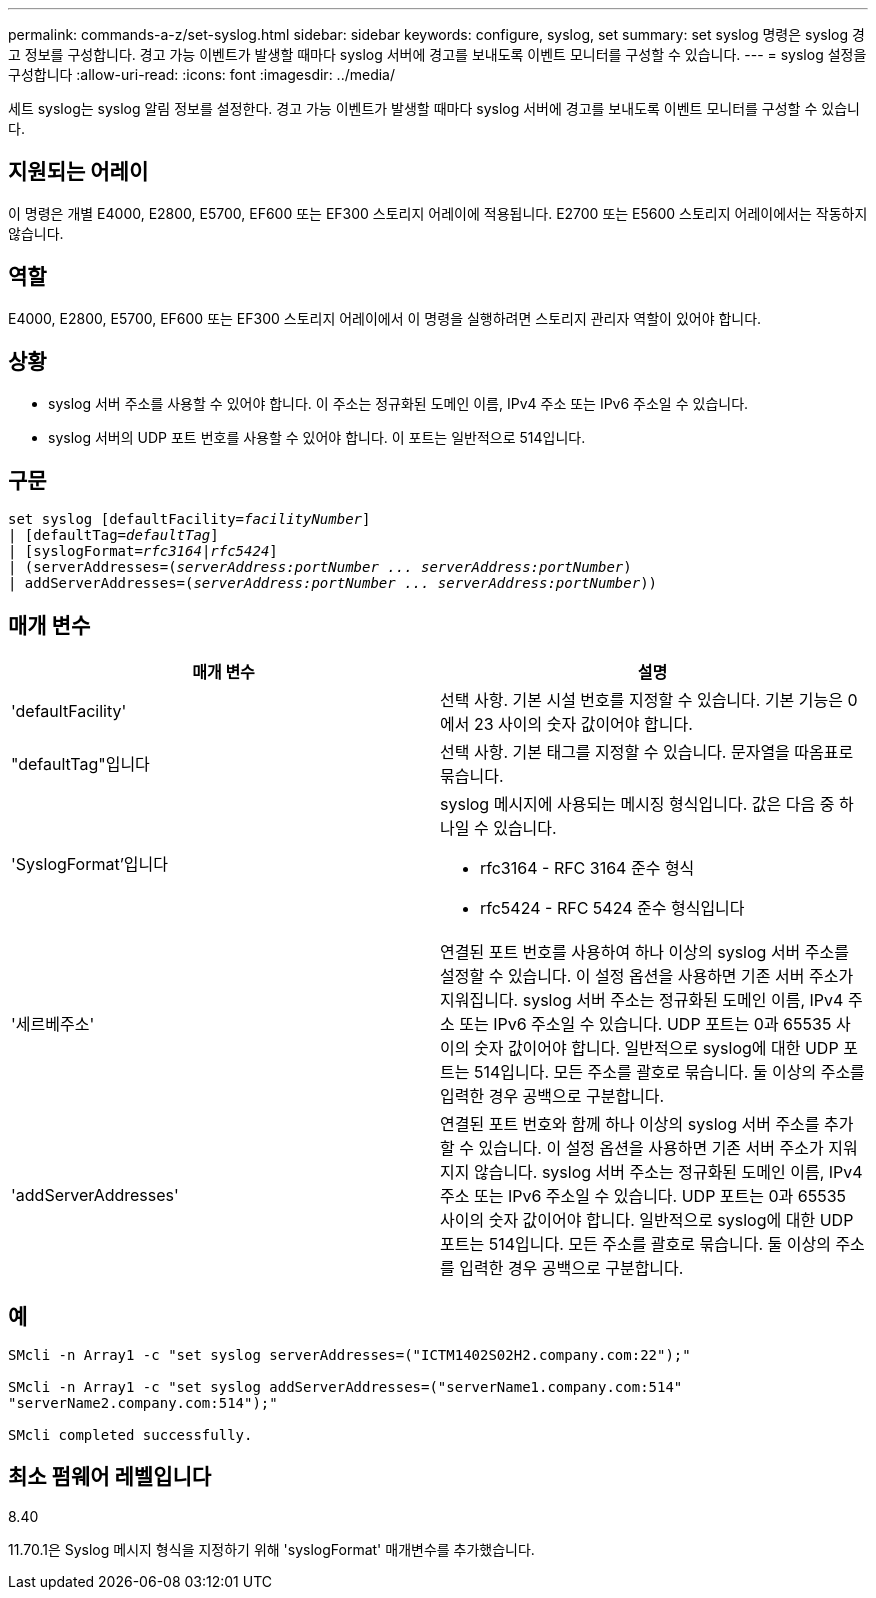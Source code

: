 ---
permalink: commands-a-z/set-syslog.html 
sidebar: sidebar 
keywords: configure, syslog, set 
summary: set syslog 명령은 syslog 경고 정보를 구성합니다. 경고 가능 이벤트가 발생할 때마다 syslog 서버에 경고를 보내도록 이벤트 모니터를 구성할 수 있습니다. 
---
= syslog 설정을 구성합니다
:allow-uri-read: 
:icons: font
:imagesdir: ../media/


[role="lead"]
세트 syslog는 syslog 알림 정보를 설정한다. 경고 가능 이벤트가 발생할 때마다 syslog 서버에 경고를 보내도록 이벤트 모니터를 구성할 수 있습니다.



== 지원되는 어레이

이 명령은 개별 E4000, E2800, E5700, EF600 또는 EF300 스토리지 어레이에 적용됩니다. E2700 또는 E5600 스토리지 어레이에서는 작동하지 않습니다.



== 역할

E4000, E2800, E5700, EF600 또는 EF300 스토리지 어레이에서 이 명령을 실행하려면 스토리지 관리자 역할이 있어야 합니다.



== 상황

* syslog 서버 주소를 사용할 수 있어야 합니다. 이 주소는 정규화된 도메인 이름, IPv4 주소 또는 IPv6 주소일 수 있습니다.
* syslog 서버의 UDP 포트 번호를 사용할 수 있어야 합니다. 이 포트는 일반적으로 514입니다.




== 구문

[source, cli, subs="+macros"]
----
set syslog [defaultFacility=pass:quotes[_facilityNumber_]]
| [defaultTag=pass:quotes[_defaultTag_]]
| [syslogFormat=pass:quotes[_rfc3164_|_rfc5424_]]
| (serverAddresses=pass:quotes[(_serverAddress:portNumber ... serverAddress:portNumber_)]
| addServerAddresses=pass:quotes[(_serverAddress:portNumber ... serverAddress:portNumber_))]
----


== 매개 변수

[cols="2*"]
|===
| 매개 변수 | 설명 


 a| 
'defaultFacility'
 a| 
선택 사항. 기본 시설 번호를 지정할 수 있습니다. 기본 기능은 0에서 23 사이의 숫자 값이어야 합니다.



 a| 
"defaultTag"입니다
 a| 
선택 사항. 기본 태그를 지정할 수 있습니다. 문자열을 따옴표로 묶습니다.



 a| 
'SyslogFormat'입니다
 a| 
syslog 메시지에 사용되는 메시징 형식입니다. 값은 다음 중 하나일 수 있습니다.

* rfc3164 - RFC 3164 준수 형식
* rfc5424 - RFC 5424 준수 형식입니다




 a| 
'세르베주소'
 a| 
연결된 포트 번호를 사용하여 하나 이상의 syslog 서버 주소를 설정할 수 있습니다. 이 설정 옵션을 사용하면 기존 서버 주소가 지워집니다. syslog 서버 주소는 정규화된 도메인 이름, IPv4 주소 또는 IPv6 주소일 수 있습니다. UDP 포트는 0과 65535 사이의 숫자 값이어야 합니다. 일반적으로 syslog에 대한 UDP 포트는 514입니다. 모든 주소를 괄호로 묶습니다. 둘 이상의 주소를 입력한 경우 공백으로 구분합니다.



 a| 
'addServerAddresses'
 a| 
연결된 포트 번호와 함께 하나 이상의 syslog 서버 주소를 추가할 수 있습니다. 이 설정 옵션을 사용하면 기존 서버 주소가 지워지지 않습니다. syslog 서버 주소는 정규화된 도메인 이름, IPv4 주소 또는 IPv6 주소일 수 있습니다. UDP 포트는 0과 65535 사이의 숫자 값이어야 합니다. 일반적으로 syslog에 대한 UDP 포트는 514입니다. 모든 주소를 괄호로 묶습니다. 둘 이상의 주소를 입력한 경우 공백으로 구분합니다.

|===


== 예

[listing]
----

SMcli -n Array1 -c "set syslog serverAddresses=("ICTM1402S02H2.company.com:22");"

SMcli -n Array1 -c "set syslog addServerAddresses=("serverName1.company.com:514"
"serverName2.company.com:514");"

SMcli completed successfully.
----


== 최소 펌웨어 레벨입니다

8.40

11.70.1은 Syslog 메시지 형식을 지정하기 위해 'syslogFormat' 매개변수를 추가했습니다.
